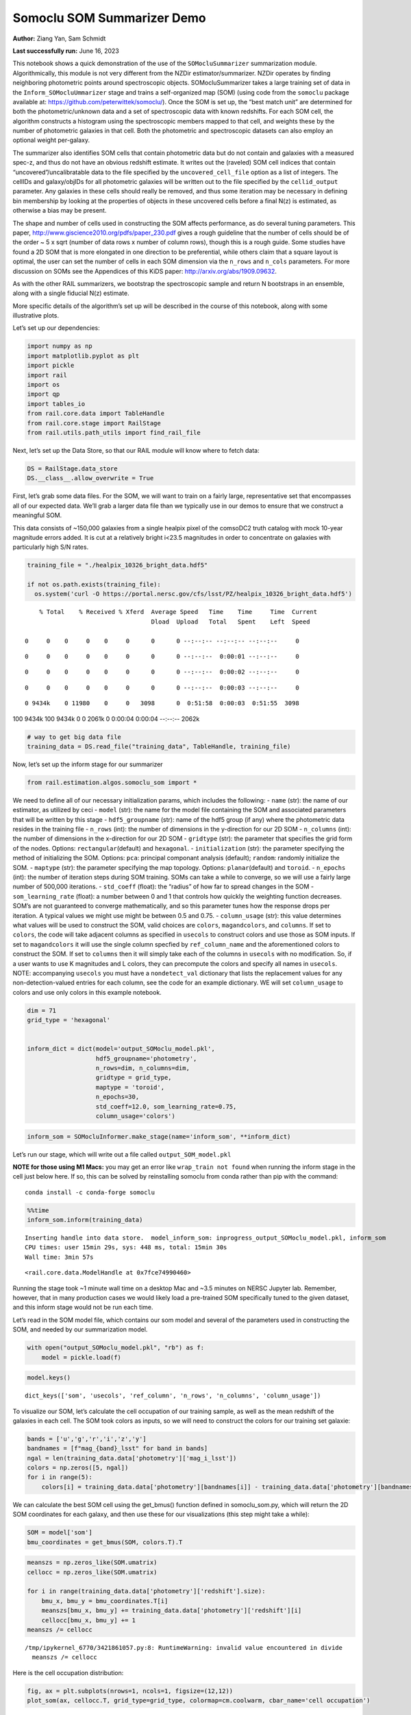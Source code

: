Somoclu SOM Summarizer Demo
===========================

**Author:** Ziang Yan, Sam Schmidt

**Last successfully run:** June 16, 2023

This notebook shows a quick demonstration of the use of the
``SOMocluSummarizer`` summarization module. Algorithmically, this module
is not very different from the NZDir estimator/summarizer. NZDir
operates by finding neighboring photometric points around spectroscopic
objects. SOMocluSummarizer takes a large training set of data in the
``Inform_SOMocluUmmarizer`` stage and trains a self-organized map (SOM)
(using code from the ``somoclu`` package available at:
https://github.com/peterwittek/somoclu/). Once the SOM is set up, the
“best match unit” are determined for both the photometric/unknown data
and a set of spectroscopic data with known redshifts. For each SOM cell,
the algorithm constructs a histogram using the spectroscopic members
mapped to that cell, and weights these by the number of photometric
galaxies in that cell. Both the photometric and spectroscopic datasets
can also employ an optional weight per-galaxy.

The summarizer also identifies SOM cells that contain photometric data
but do not contain and galaxies with a measured spec-z, and thus do not
have an obvious redshift estimate. It writes out the (raveled) SOM cell
indices that contain “uncovered”/uncalibratable data to the file
specified by the ``uncovered_cell_file`` option as a list of integers.
The cellIDs and galaxy/objIDs for all photometric galaxies will be
written out to the file specified by the ``cellid_output`` parameter.
Any galaxies in these cells should really be removed, and thus some
iteration may be necessary in defining bin membership by looking at the
properties of objects in these uncovered cells before a final N(z) is
estimated, as otherwise a bias may be present.

The shape and number of cells used in constructing the SOM affects
performance, as do several tuning parameters. This paper,
http://www.giscience2010.org/pdfs/paper_230.pdf gives a rough guideline
that the number of cells should be of the order ~ 5 x sqrt (number of
data rows x number of column rows), though this is a rough guide. Some
studies have found a 2D SOM that is more elongated in one direction to
be preferential, while others claim that a square layout is optimal, the
user can set the number of cells in each SOM dimension via the
``n_rows`` and ``n_cols`` parameters. For more discussion on SOMs see
the Appendices of this KiDS paper: http://arxiv.org/abs/1909.09632.

As with the other RAIL summarizers, we bootstrap the spectroscopic
sample and return N bootstraps in an ensemble, along with a single
fiducial N(z) estimate.

More specific details of the algorithm’s set up will be described in the
course of this notebook, along with some illustrative plots.

Let’s set up our dependencies:

.. code:: ipython3

    import numpy as np
    import matplotlib.pyplot as plt
    import pickle
    import rail
    import os
    import qp
    import tables_io
    from rail.core.data import TableHandle
    from rail.core.stage import RailStage
    from rail.utils.path_utils import find_rail_file


Next, let’s set up the Data Store, so that our RAIL module will know
where to fetch data:

.. code:: ipython3

    DS = RailStage.data_store
    DS.__class__.allow_overwrite = True

First, let’s grab some data files. For the SOM, we will want to train on
a fairly large, representative set that encompasses all of our expected
data. We’ll grab a larger data file than we typically use in our demos
to ensure that we construct a meaningful SOM.

This data consists of ~150,000 galaxies from a single healpix pixel of
the comsoDC2 truth catalog with mock 10-year magnitude errors added. It
is cut at a relatively bright i<23.5 magnitudes in order to concentrate
on galaxies with particularly high S/N rates.

.. code:: ipython3

    training_file = "./healpix_10326_bright_data.hdf5"
    
    if not os.path.exists(training_file):
      os.system('curl -O https://portal.nersc.gov/cfs/lsst/PZ/healpix_10326_bright_data.hdf5')


.. parsed-literal::

      % Total    % Received % Xferd  Average Speed   Time    Time     Time  Current
                                     Dload  Upload   Total   Spent    Left  Speed
      0     0    0     0    0     0      0      0 --:--:-- --:--:-- --:--:--     0

.. parsed-literal::

      0     0    0     0    0     0      0      0 --:--:--  0:00:01 --:--:--     0

.. parsed-literal::

      0     0    0     0    0     0      0      0 --:--:--  0:00:02 --:--:--     0

.. parsed-literal::

      0     0    0     0    0     0      0      0 --:--:--  0:00:03 --:--:--     0

.. parsed-literal::

      0 9434k    0 11980    0     0   3098      0  0:51:58  0:00:03  0:51:55  3098

.. parsed-literal::

    100 9434k  100 9434k    0     0  2061k      0  0:00:04  0:00:04 --:--:-- 2062k


.. code:: ipython3

    # way to get big data file
    training_data = DS.read_file("training_data", TableHandle, training_file)

Now, let’s set up the inform stage for our summarizer

.. code:: ipython3

    from rail.estimation.algos.somoclu_som import *

We need to define all of our necessary initialization params, which
includes the following: - ``name`` (str): the name of our estimator, as
utilized by ceci - ``model`` (str): the name for the model file
containing the SOM and associated parameters that will be written by
this stage - ``hdf5_groupname`` (str): name of the hdf5 group (if any)
where the photometric data resides in the training file - ``n_rows``
(int): the number of dimensions in the y-direction for our 2D SOM -
``n_columns`` (int): the number of dimensions in the x-direction for our
2D SOM - ``gridtype`` (str): the parameter that specifies the grid form
of the nodes. Options: ``rectangular``\ (default) and ``hexagonal``. -
``initialization`` (str): the parameter specifying the method of
initializing the SOM. Options: ``pca``: principal componant analysis
(default); ``random``: randomly initialize the SOM. - ``maptype`` (str):
the parameter specifying the map topology. Options:
``planar``\ (default) and ``toroid``. - ``n_epochs`` (int): the number
of iteration steps during SOM training. SOMs can take a while to
converge, so we will use a fairly large number of 500,000 iterations. -
``std_coeff`` (float): the “radius” of how far to spread changes in the
SOM - ``som_learning_rate`` (float): a number between 0 and 1 that
controls how quickly the weighting function decreases. SOM’s are not
guaranteed to converge mathematically, and so this parameter tunes how
the response drops per iteration. A typical values we might use might be
between 0.5 and 0.75. - ``column_usage`` (str): this value determines
what values will be used to construct the SOM, valid choices are
``colors``, ``magandcolors``, and ``columns``. If set to ``colors``, the
code will take adjacent columns as specified in ``usecols`` to construct
colors and use those as SOM inputs. If set to ``magandcolors`` it will
use the single column specfied by ``ref_column_name`` and the
aforementioned colors to construct the SOM. If set to ``columns`` then
it will simply take each of the columns in ``usecols`` with no
modification. So, if a user wants to use K magnitudes and L colors, they
can precompute the colors and specify all names in ``usecols``. NOTE:
accompanying ``usecols`` you must have a ``nondetect_val`` dictionary
that lists the replacement values for any non-detection-valued entries
for each column, see the code for an example dictionary. WE will set
``column_usage`` to colors and use only colors in this example notebook.

.. code:: ipython3

    dim = 71
    grid_type = 'hexagonal'
    
    
    inform_dict = dict(model='output_SOMoclu_model.pkl', 
                       hdf5_groupname='photometry',
                       n_rows=dim, n_columns=dim, 
                       gridtype = grid_type,
                       maptype = 'toroid',
                       n_epochs=30,
                       std_coeff=12.0, som_learning_rate=0.75,
                       column_usage='colors')

.. code:: ipython3

    inform_som = SOMocluInformer.make_stage(name='inform_som', **inform_dict)

Let’s run our stage, which will write out a file called
``output_SOM_model.pkl``

**NOTE for those using M1 Macs:** you may get an error like
``wrap_train not found`` when running the inform stage in the cell just
below here. If so, this can be solved by reinstalling somoclu from conda
rather than pip with the command:

::

   conda install -c conda-forge somoclu

.. code:: ipython3

    %%time
    inform_som.inform(training_data)


.. parsed-literal::

    Inserting handle into data store.  model_inform_som: inprogress_output_SOMoclu_model.pkl, inform_som
    CPU times: user 15min 29s, sys: 448 ms, total: 15min 30s
    Wall time: 3min 57s




.. parsed-literal::

    <rail.core.data.ModelHandle at 0x7fce74990460>



Running the stage took ~1 minute wall time on a desktop Mac and ~3.5
minutes on NERSC Jupyter lab. Remember, however, that in many production
cases we would likely load a pre-trained SOM specifically tuned to the
given dataset, and this inform stage would not be run each time.

Let’s read in the SOM model file, which contains our som model and
several of the parameters used in constructing the SOM, and needed by
our summarization model.

.. code:: ipython3

    with open("output_SOMoclu_model.pkl", "rb") as f:
        model = pickle.load(f)

.. code:: ipython3

    model.keys()




.. parsed-literal::

    dict_keys(['som', 'usecols', 'ref_column', 'n_rows', 'n_columns', 'column_usage'])



To visualize our SOM, let’s calculate the cell occupation of our
training sample, as well as the mean redshift of the galaxies in each
cell. The SOM took colors as inputs, so we will need to construct the
colors for our training set galaxie:

.. code:: ipython3

    bands = ['u','g','r','i','z','y']
    bandnames = [f"mag_{band}_lsst" for band in bands]
    ngal = len(training_data.data['photometry']['mag_i_lsst'])
    colors = np.zeros([5, ngal])
    for i in range(5):
        colors[i] = training_data.data['photometry'][bandnames[i]] - training_data.data['photometry'][bandnames[i+1]]

We can calculate the best SOM cell using the get_bmus() function defined
in somoclu_som.py, which will return the 2D SOM coordinates for each
galaxy, and then use these for our visualizations (this step might take
a while):

.. code:: ipython3

    SOM = model['som']
    bmu_coordinates = get_bmus(SOM, colors.T).T

.. code:: ipython3

    meanszs = np.zeros_like(SOM.umatrix)
    cellocc = np.zeros_like(SOM.umatrix)
    
    for i in range(training_data.data['photometry']['redshift'].size):
        bmu_x, bmu_y = bmu_coordinates.T[i]
        meanszs[bmu_x, bmu_y] += training_data.data['photometry']['redshift'][i]
        cellocc[bmu_x, bmu_y] += 1
    meanszs /= cellocc


.. parsed-literal::

    /tmp/ipykernel_6770/3421861057.py:8: RuntimeWarning: invalid value encountered in divide
      meanszs /= cellocc


Here is the cell occupation distribution:

.. code:: ipython3

    fig, ax = plt.subplots(nrows=1, ncols=1, figsize=(12,12))
    plot_som(ax, cellocc.T, grid_type=grid_type, colormap=cm.coolwarm, cbar_name='cell occupation')



.. image:: ../../../docs/rendered/estimation_examples/11_SomocluSOM_files/../../../docs/rendered/estimation_examples/11_SomocluSOM_24_0.png


And here is the mean redshift per cell:

.. code:: ipython3

    fig, ax = plt.subplots(nrows=1, ncols=1, figsize=(12,12))
    plot_som(ax, meanszs.T, grid_type=grid_type, colormap=cm.coolwarm, cbar_name='mean redshift')



.. image:: ../../../docs/rendered/estimation_examples/11_SomocluSOM_files/../../../docs/rendered/estimation_examples/11_SomocluSOM_26_0.png


Note that there is spatial correlation between redshift and cell
position, which is good, this is showing how there are gradual changes
in redshift between similarly-colored galaxies (and sometimes abrupt
changes, when degeneracies are present).

Now that we have illustrated what exactly we have constructed, let’s use
the SOM to predict the redshift distribution for a set of photometric
objects. We will make a simple cut in spectroscopic redshift to create a
compact redshift bin. In more realistic circumstances we would likely be
using color cuts or photometric redshift estimates to define our test
bin(s). We will cut our photometric sample to only include galaxies in
0.5<specz<0.9.

We will need to trim both our spec-z set to i<23.5 to match our trained
SOM:

.. code:: ipython3

    testfile = find_rail_file('examples_data/testdata/test_dc2_training_9816.hdf5')
    data = tables_io.read(testfile)['photometry']
    mask = ((data['redshift'] > 0.2) & (data['redshift']<0.5))
    brightmask = ((mask) & (data['mag_i_lsst']<23.5))
    trim_data = {}
    bright_data = {}
    for key in data.keys():
        trim_data[key] = data[key][mask]
        bright_data[key] = data[key][brightmask]
    trimdict = dict(photometry=trim_data)
    brightdict = dict(photometry=bright_data)
    # add data to data store
    test_data = DS.add_data("tomo_bin", trimdict, TableHandle)
    bright_data = DS.add_data("bright_bin", brightdict, TableHandle)

.. code:: ipython3

    specfile = find_rail_file("examples_data/testdata/test_dc2_validation_9816.hdf5")
    spec_data = tables_io.read(specfile)['photometry']
    smask = (spec_data['mag_i_lsst'] <23.5)
    trim_spec = {}
    for key in spec_data.keys():
        trim_spec[key] = spec_data[key][smask]
    trim_dict = dict(photometry=trim_spec)
    spec_data = DS.add_data("spec_data", trim_dict, TableHandle)

Note that we have removed the ‘photometry’ group, we will specify the
``phot_groupname`` as “” in the parameters below.

As before, let us specify our initialization params for the
SomocluSOMSummarizer stage, including:

-  ``model``: name of the pickled model that we created, in this case
   “output_SOM_model.pkl”
-  ``hdf5_groupname`` (str): hdf5 group for our photometric data (in our
   case ““)
-  ``objid_name`` (str): string specifying the name of the ID column, if
   present photom data, will be written out to cellid_output file
-  ``spec_groupname`` (str): hdf5 group for the spectroscopic data
-  ``nzbins`` (int): number of bins to use in our histogram ensemble
-  ``nsamples`` (int): number of bootstrap samples to generate
-  ``output`` (str): name of the output qp file with N samples
-  ``single_NZ`` (str): name of the qp file with fiducial distribution
-  ``uncovered_cell_file`` (str): name of hdf5 file containing a list of
   all of the cells with phot data but no spec-z objects: photometric
   objects in these cells will *not* be accounted for in the final N(z),
   and should really be removed from the sample before running the
   summarizer. Note that we return a single integer that is constructed
   from the pairs of SOM cell indices via
   ``np.ravel_multi_index``\ (indices).

.. code:: ipython3

    summ_dict = dict(model="output_SOMoclu_model.pkl", hdf5_groupname='photometry',
                     spec_groupname='photometry', nzbins=101, nsamples=25,
                     output='SOM_ensemble.hdf5', single_NZ='fiducial_SOMoclu_NZ.hdf5',
                     uncovered_cell_file='all_uncovered_cells.hdf5',
                     objid_name='id',
                     cellid_output='output_cellIDs.hdf5')

Now let’s initialize and run the summarizer. One feature of the SOM: if
any SOM cells contain photometric data but do not contain any redshifts
values in the spectroscopic set, then no reasonable redshift estimate
for those objects is defined, and they are skipped. The method currently
prints the indices of uncovered cells, we may modify the algorithm to
actually output the uncovered galaxies in a separate file in the future.

.. code:: ipython3

    som_summarizer = SOMocluSummarizer.make_stage(name='SOMoclu_summarizer', **summ_dict)

.. code:: ipython3

    som_summarizer.summarize(test_data, spec_data)


.. parsed-literal::

    Inserting handle into data store.  model: output_SOMoclu_model.pkl, SOMoclu_summarizer
    Warning: number of clusters is not provided. The SOM will NOT be grouped into clusters.


.. parsed-literal::

    Process 0 running summarizer on chunk 0 - 1545
    Inserting handle into data store.  cellid_output_SOMoclu_summarizer: inprogress_output_cellIDs.hdf5, SOMoclu_summarizer
    the following clusters contain photometric data but not spectroscopic data:
    {np.int64(2051), np.int64(2052), np.int64(2056), np.int64(2058), np.int64(4107), np.int64(4112), np.int64(2065), np.int64(4113), np.int64(2070), np.int64(2074), np.int64(4124), np.int64(4143), np.int64(4145), np.int64(4149), np.int64(4151), np.int64(4163), np.int64(4176), np.int64(4178), np.int64(4184), np.int64(2145), np.int64(2156), np.int64(4209), np.int64(2161), np.int64(4213), np.int64(2166), np.int64(2171), np.int64(4223), np.int64(4224), np.int64(4228), np.int64(4234), np.int64(2192), np.int64(2194), np.int64(4248), np.int64(4250), np.int64(4254), np.int64(164), np.int64(4262), np.int64(4264), np.int64(4310), np.int64(2264), np.int64(217), np.int64(2277), np.int64(4331), np.int64(4334), np.int64(2286), np.int64(2290), np.int64(2297), np.int64(4357), np.int64(4359), np.int64(4367), np.int64(4373), np.int64(4385), np.int64(2337), np.int64(2339), np.int64(4390), np.int64(2364), np.int64(2365), np.int64(4413), np.int64(2367), np.int64(2378), np.int64(2380), np.int64(4447), np.int64(2403), np.int64(2404), np.int64(4456), np.int64(2422), np.int64(4476), np.int64(4494), np.int64(4500), np.int64(4510), np.int64(4520), np.int64(4524), np.int64(2477), np.int64(4532), np.int64(4536), np.int64(2493), np.int64(2494), np.int64(2499), np.int64(4570), np.int64(2525), np.int64(2532), np.int64(4590), np.int64(2543), np.int64(2552), np.int64(4606), np.int64(2560), np.int64(4609), np.int64(2563), np.int64(2569), np.int64(2570), np.int64(2585), np.int64(2586), np.int64(2590), np.int64(2600), np.int64(4660), np.int64(4666), np.int64(2618), np.int64(4676), np.int64(581), np.int64(2632), np.int64(2633), np.int64(2635), np.int64(2649), np.int64(2651), np.int64(2653), np.int64(4708), np.int64(4711), np.int64(2669), np.int64(4721), np.int64(2675), np.int64(4730), np.int64(2687), np.int64(2691), np.int64(655), np.int64(661), np.int64(664), np.int64(4761), np.int64(4762), np.int64(4768), np.int64(2724), np.int64(4780), np.int64(2734), np.int64(2735), np.int64(4783), np.int64(2748), np.int64(4799), np.int64(2755), np.int64(4805), np.int64(4809), np.int64(4815), np.int64(2767), np.int64(727), np.int64(4824), np.int64(2778), np.int64(2790), np.int64(2792), np.int64(4844), np.int64(2796), np.int64(4853), np.int64(4867), np.int64(2848), np.int64(4897), np.int64(4898), np.int64(4899), np.int64(2853), np.int64(2860), np.int64(2869), np.int64(2874), np.int64(2883), np.int64(4959), np.int64(2917), np.int64(4975), np.int64(4980), np.int64(2938), np.int64(4998), np.int64(2961), np.int64(2963), np.int64(2965), np.int64(2973), np.int64(2976), np.int64(5027), np.int64(2983), np.int64(5037), np.int64(974), np.int64(3039), np.int64(3047), np.int64(3050), np.int64(3056), np.int64(3077), np.int64(1033), np.int64(1038), np.int64(3096), np.int64(3102), np.int64(3131), np.int64(3143), np.int64(3144), np.int64(3147), np.int64(3151), np.int64(3160), np.int64(1149), np.int64(3204), np.int64(3207), np.int64(3243), np.int64(1199), np.int64(3248), np.int64(3252), np.int64(3255), np.int64(3258), np.int64(3277), np.int64(3278), np.int64(3279), np.int64(3298), np.int64(3300), np.int64(3309), np.int64(3313), np.int64(1282), np.int64(1284), np.int64(1289), np.int64(1291), np.int64(1292), np.int64(3346), np.int64(3352), np.int64(3368), np.int64(3371), np.int64(3374), np.int64(1334), np.int64(3391), np.int64(1354), np.int64(3402), np.int64(3423), np.int64(3427), np.int64(1384), np.int64(1390), np.int64(1391), np.int64(3441), np.int64(1394), np.int64(3444), np.int64(1396), np.int64(1398), np.int64(3454), np.int64(1417), np.int64(3472), np.int64(3482), np.int64(3489), np.int64(1444), np.int64(1452), np.int64(3508), np.int64(1465), np.int64(3517), np.int64(1471), np.int64(3524), np.int64(1478), np.int64(3531), np.int64(1485), np.int64(1486), np.int64(1489), np.int64(3540), np.int64(1502), np.int64(3560), np.int64(1517), np.int64(1522), np.int64(1539), np.int64(1540), np.int64(3588), np.int64(3619), np.int64(1571), np.int64(3623), np.int64(1590), np.int64(3639), np.int64(3649), np.int64(1605), np.int64(3658), np.int64(1617), np.int64(3666), np.int64(3670), np.int64(1627), np.int64(1632), np.int64(3700), np.int64(1665), np.int64(3719), np.int64(1693), np.int64(3742), np.int64(3762), np.int64(3763), np.int64(3766), np.int64(1718), np.int64(1724), np.int64(3772), np.int64(1727), np.int64(3777), np.int64(3780), np.int64(1745), np.int64(3794), np.int64(1764), np.int64(3815), np.int64(1770), np.int64(3819), np.int64(3822), np.int64(3824), np.int64(3827), np.int64(1785), np.int64(3839), np.int64(3841), np.int64(1795), np.int64(1833), np.int64(1842), np.int64(1856), np.int64(1858), np.int64(1864), np.int64(3929), np.int64(3931), np.int64(3934), np.int64(3935), np.int64(3936), np.int64(3938), np.int64(1892), np.int64(3941), np.int64(3943), np.int64(3945), np.int64(3953), np.int64(1907), np.int64(1910), np.int64(3959), np.int64(1919), np.int64(1928), np.int64(3983), np.int64(4009), np.int64(1962), np.int64(4013), np.int64(4027), np.int64(1985), np.int64(4038), np.int64(4041), np.int64(2016), np.int64(4068), np.int64(2027), np.int64(4083), np.int64(2041)}


.. parsed-literal::

    511 out of 5041 have usable data
    Inserting handle into data store.  output_SOMoclu_summarizer: inprogress_SOM_ensemble.hdf5, SOMoclu_summarizer
    Inserting handle into data store.  single_NZ_SOMoclu_summarizer: inprogress_fiducial_SOMoclu_NZ.hdf5, SOMoclu_summarizer
    Inserting handle into data store.  uncovered_cluster_file_SOMoclu_summarizer: inprogress_uncovered_cluster_file_SOMoclu_summarizer, SOMoclu_summarizer


.. parsed-literal::

    NOTE/WARNING: Expected output file uncovered_cluster_file_SOMoclu_summarizer was not generated.




.. parsed-literal::

    <rail.core.data.QPHandle at 0x7fce15134af0>



Let’s open the fiducial N(z) file, plot it, and see how it looks, and
compare it to the true tomographic bin file:

.. code:: ipython3

    fid_ens = qp.read("fiducial_SOMoclu_NZ.hdf5")

.. code:: ipython3

    def get_cont_hist(data, bins):
        hist, bin_edge = np.histogram(data, bins=bins, density=True)
        return hist, (bin_edge[1:]+bin_edge[:-1])/2

.. code:: ipython3

    test_nz_hist, zbin = get_cont_hist(test_data.data['photometry']['redshift'], np.linspace(0,3,101))
    som_nz_hist = np.squeeze(fid_ens.pdf(zbin))

.. code:: ipython3

    fig, ax = plt.subplots(1,1, figsize=(12,8))
    ax.set_xlabel("redshift", fontsize=15)
    ax.set_ylabel("N(z)", fontsize=15)
    ax.plot(zbin, test_nz_hist, label='True N(z)')
    ax.plot(zbin, som_nz_hist, label='SOM N(z)')
    plt.legend()




.. parsed-literal::

    <matplotlib.legend.Legend at 0x7fce151359c0>




.. image:: ../../../docs/rendered/estimation_examples/11_SomocluSOM_files/../../../docs/rendered/estimation_examples/11_SomocluSOM_40_1.png


Seems fine, roughly the correct redshift range for the lower redshift
peak, but a few secondary peaks at large z tail. What if we try the
bright dataset that we made?

.. code:: ipython3

    bright_dict = dict(model="output_SOMoclu_model.pkl", hdf5_groupname='photometry',
                       spec_groupname='photometry', nzbins=101, nsamples=25,
                       output='BRIGHT_SOMoclu_ensemble.hdf5', single_NZ='BRIGHT_fiducial_SOMoclu_NZ.hdf5',
                       uncovered_cell_file="BRIGHT_uncovered_cells.hdf5",
                       objid_name='id',
                       cellid_output='BRIGHT_output_cellIDs.hdf5')
    bright_summarizer = SOMocluSummarizer.make_stage(name='bright_summarizer', **bright_dict)

.. code:: ipython3

    bright_summarizer.summarize(bright_data, spec_data)


.. parsed-literal::

    Warning: number of clusters is not provided. The SOM will NOT be grouped into clusters.


.. parsed-literal::

    Process 0 running summarizer on chunk 0 - 645
    Inserting handle into data store.  cellid_output_bright_summarizer: inprogress_BRIGHT_output_cellIDs.hdf5, bright_summarizer
    the following clusters contain photometric data but not spectroscopic data:
    {np.int64(2560), np.int64(2051), np.int64(2563), np.int64(3077), np.int64(1539), np.int64(2569), np.int64(1038), np.int64(4112), np.int64(3096), np.int64(2585), np.int64(2074), np.int64(4124), np.int64(2590), np.int64(1571), np.int64(3623), np.int64(2600), np.int64(4145), np.int64(4149), np.int64(4151), np.int64(3639), np.int64(4666), np.int64(3131), np.int64(4163), np.int64(4676), np.int64(1605), np.int64(2632), np.int64(2633), np.int64(3658), np.int64(3147), np.int64(1617), np.int64(3666), np.int64(4184), np.int64(3160), np.int64(2651), np.int64(1627), np.int64(2653), np.int64(4708), np.int64(2156), np.int64(2669), np.int64(4209), np.int64(3700), np.int64(2687), np.int64(1665), np.int64(4228), np.int64(3207), np.int64(3719), np.int64(4248), np.int64(4250), np.int64(1693), np.int64(4254), np.int64(4264), np.int64(3243), np.int64(2734), np.int64(1199), np.int64(3248), np.int64(4783), np.int64(3762), np.int64(3252), np.int64(1718), np.int64(3255), np.int64(3258), np.int64(2748), np.int64(3777), np.int64(2755), np.int64(3780), np.int64(4805), np.int64(4809), np.int64(3278), np.int64(3279), np.int64(727), np.int64(4824), np.int64(2778), np.int64(3300), np.int64(2790), np.int64(2792), np.int64(3819), np.int64(4844), np.int64(2796), np.int64(2286), np.int64(3313), np.int64(2290), np.int64(1284), np.int64(4357), np.int64(4359), np.int64(1289), np.int64(1291), np.int64(4367), np.int64(3346), np.int64(4385), np.int64(2337), np.int64(2339), np.int64(4897), np.int64(4899), np.int64(4390), np.int64(3368), np.int64(3371), np.int64(2869), np.int64(2367), np.int64(3391), np.int64(2883), np.int64(2378), np.int64(2380), np.int64(3934), np.int64(4447), np.int64(3423), np.int64(4959), np.int64(2404), np.int64(3941), np.int64(3943), np.int64(4456), np.int64(1390), np.int64(1391), np.int64(3441), np.int64(1394), np.int64(3953), np.int64(3444), np.int64(4980), np.int64(2422), np.int64(3959), np.int64(2938), np.int64(4476), np.int64(3454), np.int64(1919), np.int64(4998), np.int64(1928), np.int64(1417), np.int64(4494), np.int64(3472), np.int64(2961), np.int64(4500), np.int64(3482), np.int64(2976), np.int64(1444), np.int64(2983), np.int64(4009), np.int64(1962), np.int64(1452), np.int64(2477), np.int64(4013), np.int64(4532), np.int64(3508), np.int64(4536), np.int64(1465), np.int64(2494), np.int64(2499), np.int64(1478), np.int64(1485), np.int64(1486), np.int64(1489), np.int64(4570), np.int64(3039), np.int64(2532), np.int64(4068), np.int64(3047), np.int64(3056), np.int64(4083), np.int64(4606)}


.. parsed-literal::

    317 out of 5041 have usable data
    Inserting handle into data store.  output_bright_summarizer: inprogress_BRIGHT_SOMoclu_ensemble.hdf5, bright_summarizer
    Inserting handle into data store.  single_NZ_bright_summarizer: inprogress_BRIGHT_fiducial_SOMoclu_NZ.hdf5, bright_summarizer
    Inserting handle into data store.  uncovered_cluster_file_bright_summarizer: inprogress_uncovered_cluster_file_bright_summarizer, bright_summarizer


.. parsed-literal::

    NOTE/WARNING: Expected output file uncovered_cluster_file_bright_summarizer was not generated.




.. parsed-literal::

    <rail.core.data.QPHandle at 0x7fce151be0e0>



.. code:: ipython3

    bright_fid_ens = qp.read("BRIGHT_fiducial_SOMoclu_NZ.hdf5")

.. code:: ipython3

    bright_nz_hist, zbin = get_cont_hist(bright_data.data['photometry']['redshift'], np.linspace(0,3,101))
    bright_som_nz_hist = np.squeeze(bright_fid_ens.pdf(zbin))

.. code:: ipython3

    fig, ax = plt.subplots(1,1, figsize=(12,8))
    ax.set_xlabel("redshift", fontsize=15)
    ax.set_ylabel("N(z)", fontsize=15)
    ax.plot(zbin, bright_nz_hist, label='True N(z), bright')
    ax.plot(zbin, bright_som_nz_hist, label='SOM N(z), bright')
    plt.legend()




.. parsed-literal::

    <matplotlib.legend.Legend at 0x7fce151f12a0>




.. image:: ../../../docs/rendered/estimation_examples/11_SomocluSOM_files/../../../docs/rendered/estimation_examples/11_SomocluSOM_46_1.png


Looks better, we’ve eliminated the secondary peak. Now, SOMs are a bit
touchy to train, and are highly dependent on the dataset used to train
them. This demo used a relatively small dataset (~150,000 DC2 galaxies
from one healpix pixel) to train the SOM, and even smaller photometric
and spectroscopic datasets of 10,000 and 20,000 galaxies. We should
expect slightly better results with more data, at least in cells where
the spectroscopic data is representative.

However, there is a caveat that SOMs are not guaranteed to converge, and
are very sensitive to both the input data and tunable parameters of the
model. So, users should do some verification tests before trusting the
SOM is going to give accurate results.

Finally, let’s load up our bootstrap ensembles and overplot N(z) of
bootstrap samples:

.. code:: ipython3

    boot_ens = qp.read("BRIGHT_SOMoclu_ensemble.hdf5")

.. code:: ipython3

    fig, ax=plt.subplots(1,1,figsize=(8, 8))
    ax.set_xlim((0,1))
    ax.set_xlabel("redshift", fontsize=20)
    ax.set_ylabel("N(z)", fontsize=20)
    
    ax.plot(zbin, bright_nz_hist, lw=2, label='True N(z)', color='C1', zorder=1)
    ax.plot(zbin, bright_som_nz_hist, lw=2, label='SOM mean N(z)', color='k', zorder=2)
    
    for i in range(boot_ens.npdf):
        #ax = plt.subplot(2,3,i+1)
        pdf = np.squeeze(boot_ens[i].pdf(zbin))
        if i == 0:        
            ax.plot(zbin, pdf, color='C2',zorder=0, lw=2, alpha=0.5, label='SOM N(z) samples')
        else:
            ax.plot(zbin, pdf, color='C2',zorder=0, lw=2, alpha=0.5)
        #boot_ens[i].plot_native(axes=ax, label=f'SOM bootstrap {i}')
    plt.legend(fontsize=20)
    plt.xlim(0, 1.5)
    
    plt.xticks(fontsize=18)
    plt.yticks(fontsize=18)





.. parsed-literal::

    (array([-1.,  0.,  1.,  2.,  3.,  4.,  5.,  6.,  7.,  8.]),
     [Text(0, -1.0, '−1'),
      Text(0, 0.0, '0'),
      Text(0, 1.0, '1'),
      Text(0, 2.0, '2'),
      Text(0, 3.0, '3'),
      Text(0, 4.0, '4'),
      Text(0, 5.0, '5'),
      Text(0, 6.0, '6'),
      Text(0, 7.0, '7'),
      Text(0, 8.0, '8')])




.. image:: ../../../docs/rendered/estimation_examples/11_SomocluSOM_files/../../../docs/rendered/estimation_examples/11_SomocluSOM_50_1.png


Quantitative metrics
--------------------

Let’s look at how we’ve done at estimating the mean redshift and “width”
(via standard deviation) of our tomographic bin compared to the true
redshift and “width” for both our “full” sample and “bright” i<23.5
samples. We will plot the mean and std dev for the full and bright
distributions compared to the true mean and width, and show the Gaussian
uncertainty approximation given the scatter in the bootstraps for the
mean:

.. code:: ipython3

    from scipy.stats import norm

.. code:: ipython3

    full_ens = qp.read("SOM_ensemble.hdf5")
    full_means = full_ens.mean().flatten()
    full_stds = full_ens.std().flatten()
    true_full_mean = np.mean(test_data.data['photometry']['redshift'])
    true_full_std = np.std(test_data.data['photometry']['redshift'])
    # mean and width of bootstraps
    full_mu = np.mean(full_means)
    full_sig = np.std(full_means)
    full_norm = norm(loc=full_mu, scale=full_sig)
    grid = np.linspace(0, .7, 301)
    full_uncert = full_norm.pdf(grid)*2.51*full_sig

Let’s check the accuracy and precision of mean readshift:

.. code:: ipython3

    print("The mean redshift of the SOM ensemble is: "+str(round(np.mean(full_means),4)) + '+-' + str(round(np.std(full_means),4)))
    print("The mean redshift of the real data is: "+str(round(true_full_mean,4)))
    print("The bias of mean redshift is:"+str(round(np.mean(full_means)-true_full_mean,4)) + '+-' + str(round(np.std(full_means),4)))


.. parsed-literal::

    The mean redshift of the SOM ensemble is: 0.331+-0.0046
    The mean redshift of the real data is: 0.3547
    The bias of mean redshift is:-0.0237+-0.0046


.. code:: ipython3

    bright_means = boot_ens.mean().flatten()
    bright_stds = boot_ens.std().flatten()
    true_bright_mean = np.mean(bright_data.data['photometry']['redshift'])
    true_bright_std = np.std(bright_data.data['photometry']['redshift'])
    bright_uncert = np.std(bright_means)
    # mean and width of bootstraps
    bright_mu = np.mean(bright_means)
    bright_sig = np.std(bright_means)
    bright_norm = norm(loc=bright_mu, scale=bright_sig)
    bright_uncert = bright_norm.pdf(grid)*2.51*bright_sig

.. code:: ipython3

    print("The mean redshift of the SOM ensemble is: "+str(round(np.mean(bright_means),4)) + '+-' + str(round(np.std(bright_means),4)))
    print("The mean redshift of the real data is: "+str(round(true_bright_mean,4)))
    print("The bias of mean redshift is:"+str(round(np.mean(bright_means)-true_bright_mean, 4)) + '+-' + str(round(np.std(bright_means),4)))


.. parsed-literal::

    The mean redshift of the SOM ensemble is: 0.334+-0.004
    The mean redshift of the real data is: 0.3493
    The bias of mean redshift is:-0.0153+-0.004


.. code:: ipython3

    plt.figure(figsize=(12,18))
    ax0 = plt.subplot(2, 1, 1)
    ax0.set_xlim(0.0, 0.7)
    ax0.axvline(true_full_mean, color='r', lw=3, label='true mean full sample')
    ax0.vlines(full_means, ymin=0, ymax=1, color='r', ls='--', lw=1, label='bootstrap means')
    ax0.axvline(true_full_std, color='b', lw=3, label='true std full sample')
    ax0.vlines(full_stds, ymin=0, ymax=1, lw=1, color='b', ls='--', label='bootstrap stds')
    ax0.plot(grid, full_uncert, c='k', label='full mean uncertainty')
    ax0.legend(loc='upper right', fontsize=12)
    ax0.set_xlabel('redshift', fontsize=12)
    ax0.set_title('mean and std for full sample', fontsize=12)
    
    ax1 = plt.subplot(2, 1, 2)
    ax1.set_xlim(0.0, 0.7)
    ax1.axvline(true_bright_mean, color='r', lw=3, label='true mean bright sample')
    ax1.vlines(bright_means, ymin=0, ymax=1, color='r', ls='--', lw=1, label='bootstrap means')
    ax1.axvline(true_bright_std, color='b', lw=3, label='true std bright sample')
    ax1.plot(grid, bright_uncert, c='k', label='bright mean uncertainty')
    ax1.vlines(bright_stds, ymin=0, ymax=1, ls='--', lw=1, color='b', label='bootstrap stds')
    ax1.legend(loc='upper right', fontsize=12)
    ax1.set_xlabel('redshift', fontsize=12)
    ax1.set_title('mean and std for bright sample', fontsize=12);



.. image:: ../../../docs/rendered/estimation_examples/11_SomocluSOM_files/../../../docs/rendered/estimation_examples/11_SomocluSOM_58_0.png


For both cases, the mean redshifts seem to be pretty precise and
accurate (bright sample seems more precise). For the full sample, the
SOM N(z) are slightly wider, while for the bright sample the widths are
also fairly accurate. For both cases, the errors in mean redshift are at
levels of ~0.005, close to the tolerance for cosmological analysis.
However, we have not consider the photometric error in magnitudes and
colors, as well as additional color selections. Our sample is also
limited. This demo only serves as a preliminary implementation of SOM in
RAIL.

.. code:: ipython3

    import numpy as np
    import matplotlib.pyplot as plt
    
    clgg = {}
    for i in range(5):
        clgg['tomo_bin'+str(i+1)] = np.random.random(100)
        
    for i in range(5):
        plt.plot(np.arange(100), clgg['tomo_bin'+str(i+1)], label='tomo_bin'+str(i+1))
    plt.legend()




.. parsed-literal::

    <matplotlib.legend.Legend at 0x7fce18616ef0>




.. image:: ../../../docs/rendered/estimation_examples/11_SomocluSOM_files/../../../docs/rendered/estimation_examples/11_SomocluSOM_60_1.png

